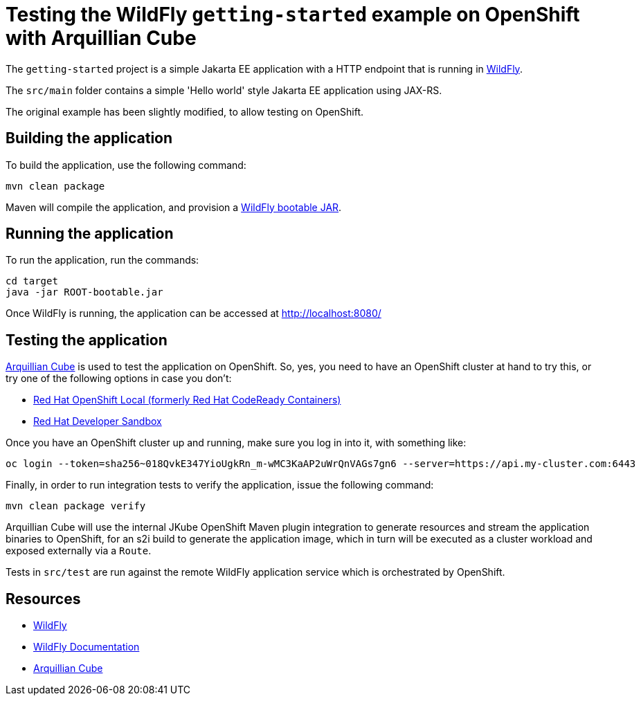 
= Testing the WildFly `getting-started` example on OpenShift with Arquillian Cube

The `getting-started` project is a simple Jakarta EE application with a HTTP endpoint that is running in
https://wildfly.org[WildFly].

The `src/main` folder contains a simple 'Hello world' style Jakarta EE application using JAX-RS.

The original example has been slightly modified, to allow testing on OpenShift.

== Building the application

To build the application, use the following command:

[source,shell]
----
mvn clean package
----

Maven will compile the application, and provision a https://docs.wildfly.org/bootablejar/[WildFly bootable JAR].

== Running the application

To run the application, run the commands:

[source,shell]
----
cd target
java -jar ROOT-bootable.jar
----

Once WildFly is running, the application can be accessed at http://localhost:8080/

== Testing the application

https://github.com/arquillian/arquillian-cube[Arquillian Cube] is used to test the application on OpenShift.
So, yes, you need to have an OpenShift cluster at hand to try this, or try one of the following options in case you don't:

- https://developers.redhat.com/products/openshift-local/overview[Red Hat OpenShift Local (formerly Red Hat CodeReady Containers)]
- https://developers.redhat.com/developer-sandbox[Red Hat Developer Sandbox]

Once you have an OpenShift cluster up and running, make sure you log in into it, with something like:

[source,shell]
----
oc login --token=sha256~018QvkE347YioUgkRn_m-wMC3KaAP2uWrQnVAGs7gn6 --server=https://api.my-cluster.com:6443
----

Finally, in order to run integration tests to verify the application, issue the following command:

[source,shell]
----
mvn clean package verify
----

Arquillian Cube will use the internal JKube OpenShift Maven plugin integration to generate resources and stream the
application binaries to OpenShift, for an s2i build to generate the application image,
which in turn will be executed as a cluster workload and exposed externally via a `Route`.

Tests in `src/test` are run against the remote WildFly application service which is orchestrated by OpenShift.

== Resources

* https://wildfly.org[WildFly]
* https://docs.wildfly.org[WildFly Documentation]
* https://github.com/arquillian/arquillian-cube[Arquillian Cube]
